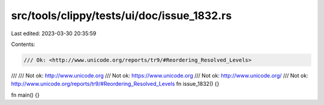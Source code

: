 src/tools/clippy/tests/ui/doc/issue_1832.rs
===========================================

Last edited: 2023-03-30 20:35:59

Contents:

.. code-block:: rs

    /// Ok: <http://www.unicode.org/reports/tr9/#Reordering_Resolved_Levels>
///
/// Not ok: http://www.unicode.org
/// Not ok: https://www.unicode.org
/// Not ok: http://www.unicode.org/
/// Not ok: http://www.unicode.org/reports/tr9/#Reordering_Resolved_Levels
fn issue_1832() {}

fn main() {}


